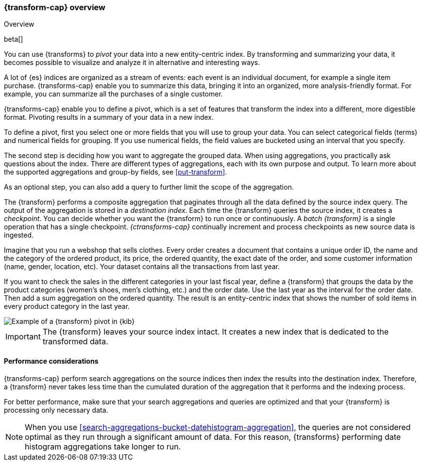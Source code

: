 [role="xpack"]
[[transform-overview]]
=== {transform-cap} overview
++++
<titleabbrev>Overview</titleabbrev>
++++

beta[]

You can use {transforms} to _pivot_ your data into a new entity-centric index. 
By transforming and summarizing your data, it becomes possible to visualize and 
analyze it in alternative and interesting ways.

A lot of {es} indices are organized as a stream of events: each event is an 
individual document, for example a single item purchase. {transforms-cap} enable
you to summarize this data, bringing it into an organized, more
analysis-friendly format. For example, you can summarize all the purchases of a
single customer.

{transforms-cap} enable you to define a pivot, which is a set of
features that transform the index into a different, more digestible format.
Pivoting results in a summary of your data in a new index.

To define a pivot, first you select one or more fields that you will use to
group your data. You can select categorical fields (terms) and numerical fields
for grouping. If you use numerical fields, the field values are bucketed using
an interval that you specify.

The second step is deciding how you want to aggregate the grouped data. When 
using aggregations, you practically ask questions about the index. There are 
different types of aggregations, each with its own purpose and output. To learn 
more about the supported aggregations and group-by fields, see 
<<put-transform>>.

As an optional step, you can also add a query to further limit the scope of the
aggregation.

The {transform} performs a composite aggregation that paginates through all the 
data defined by the source index query. The output of the aggregation is stored 
in a _destination index_. Each time the {transform} queries the source index, it 
creates a _checkpoint_. You can decide whether you want the {transform} to run 
once or continuously. A _batch {transform}_ is a single operation that has a
single checkpoint. _{ctransforms-cap}_ continually increment and process
checkpoints as new source data is ingested.

Imagine that you run a webshop that sells clothes. Every order creates a 
document that contains a unique order ID, the name and the category of the 
ordered product, its price, the ordered quantity, the exact date of the order, 
and some customer information (name, gender, location, etc). Your dataset 
contains all the transactions from last year.

If you want to check the sales in the different categories in your last fiscal
year, define a {transform} that groups the data by the product categories 
(women's shoes, men's clothing, etc.) and the order date. Use the last year as 
the interval for the order date. Then add a sum aggregation on the ordered 
quantity. The result is an entity-centric index that shows the number of sold
items in every product category in the last year.

[role="screenshot"]
image::images/pivot-preview.jpg["Example of a {transform} pivot in {kib}"]

IMPORTANT: The {transform} leaves your source index intact. It
creates a new index that is dedicated to the transformed data.


[[transform-performance]]
==== Performance considerations

{transforms-cap} perform search aggregations on the source 
indices then index the results into the destination index. Therefore, a 
{transform} never takes less time than the cumulated duration of the 
aggregation that it performs and the indexing process.

For better performance, make sure that your search aggregations and queries are 
optimized and that your {transform} is processing only necessary data.

NOTE: When you use <<search-aggregations-bucket-datehistogram-aggregation>>, the 
queries are not considered optimal as they run through a significant amount of 
data. For this reason, {transforms} performing date histogram aggregations take 
longer to run.
